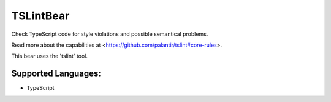 **TSLintBear**
==============

Check TypeScript code for style violations and possible semantical
problems.

Read more about the capabilities at
<https://github.com/palantir/tslint#core-rules>.

This bear uses the 'tslint' tool.

Supported Languages:
-----

* TypeScript

